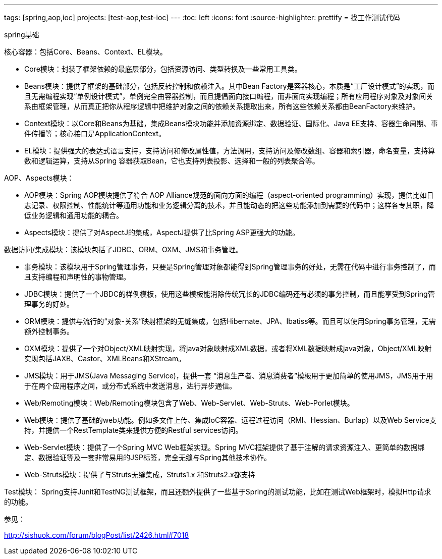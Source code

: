 ---
tags: [spring,aop,ioc]
projects: [test-aop,test-ioc]
---
:toc: left
:icons: font
:source-highlighter: prettify
= 找工作测试代码

spring基础

核心容器：包括Core、Beans、Context、EL模块。

* Core模块：封装了框架依赖的最底层部分，包括资源访问、类型转换及一些常用工具类。
* Beans模块：提供了框架的基础部分，包括反转控制和依赖注入。其中Bean Factory是容器核心，本质是“工厂设计模式”的实现，而且无需编程实现“单例设计模式”，单例完全由容器控制，而且提倡面向接口编程，而非面向实现编程；所有应用程序对象及对象间关系由框架管理，从而真正把你从程序逻辑中把维护对象之间的依赖关系提取出来，所有这些依赖关系都由BeanFactory来维护。
* Context模块：以Core和Beans为基础，集成Beans模块功能并添加资源绑定、数据验证、国际化、Java EE支持、容器生命周期、事件传播等；核心接口是ApplicationContext。
* EL模块：提供强大的表达式语言支持，支持访问和修改属性值，方法调用，支持访问及修改数组、容器和索引器，命名变量，支持算数和逻辑运算，支持从Spring 容器获取Bean，它也支持列表投影、选择和一般的列表聚合等。
 
AOP、Aspects模块：

* AOP模块：Spring AOP模块提供了符合 AOP Alliance规范的面向方面的编程（aspect-oriented programming）实现，提供比如日志记录、权限控制、性能统计等通用功能和业务逻辑分离的技术，并且能动态的把这些功能添加到需要的代码中；这样各专其职，降低业务逻辑和通用功能的耦合。
* Aspects模块：提供了对AspectJ的集成，AspectJ提供了比Spring ASP更强大的功能。
 
数据访问/集成模块：该模块包括了JDBC、ORM、OXM、JMS和事务管理。

* 事务模块：该模块用于Spring管理事务，只要是Spring管理对象都能得到Spring管理事务的好处，无需在代码中进行事务控制了，而且支持编程和声明性的事物管理。
* JDBC模块：提供了一个JBDC的样例模板，使用这些模板能消除传统冗长的JDBC编码还有必须的事务控制，而且能享受到Spring管理事务的好处。
* ORM模块：提供与流行的“对象-关系”映射框架的无缝集成，包括Hibernate、JPA、Ibatiss等。而且可以使用Spring事务管理，无需额外控制事务。
* OXM模块：提供了一个对Object/XML映射实现，将java对象映射成XML数据，或者将XML数据映射成java对象，Object/XML映射实现包括JAXB、Castor、XMLBeans和XStream。
* JMS模块：用于JMS(Java Messaging Service)，提供一套 “消息生产者、消息消费者”模板用于更加简单的使用JMS，JMS用于用于在两个应用程序之间，或分布式系统中发送消息，进行异步通信。
* Web/Remoting模块：Web/Remoting模块包含了Web、Web-Servlet、Web-Struts、Web-Porlet模块。
* Web模块：提供了基础的web功能。例如多文件上传、集成IoC容器、远程过程访问（RMI、Hessian、Burlap）以及Web Service支持，并提供一个RestTemplate类来提供方便的Restful services访问。
* Web-Servlet模块：提供了一个Spring MVC Web框架实现。Spring MVC框架提供了基于注解的请求资源注入、更简单的数据绑定、数据验证等及一套非常易用的JSP标签，完全无缝与Spring其他技术协作。
* Web-Struts模块：提供了与Struts无缝集成，Struts1.x 和Struts2.x都支持
 
Test模块： Spring支持Junit和TestNG测试框架，而且还额外提供了一些基于Spring的测试功能，比如在测试Web框架时，模拟Http请求的功能。

参见：

http://sishuok.com/forum/blogPost/list/2426.html#7018
